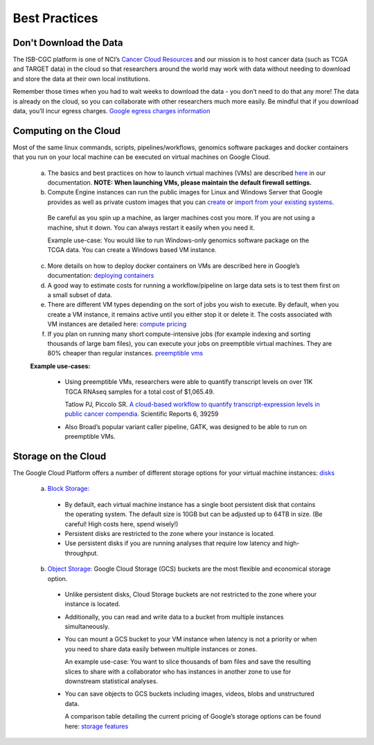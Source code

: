 ==============
Best Practices
==============


Don't Download the Data
===========================


The ISB-CGC platform is one of NCI’s `Cancer Cloud Resources <https://datascience.cancer.gov/data-commons/cloud-resources>`_ and our mission is to host cancer data (such as TCGA and TARGET data) in the cloud so that researchers around the world may work with data without needing to download and store the data at their own local institutions.  

Remember those times when you had to wait weeks to download the data - you don’t need to do that any more!  The data is already on the cloud, so you can collaborate with other researchers much more easily.
Be mindful that if you download data, you’ll incur egress charges.  
`Google egress charges information <https://cloud.google.com/compute/pricing#internet_egress>`_


Computing on the Cloud
===========================


Most of the same linux commands, scripts, pipelines/workflows, genomics software packages and docker containers that you run on your local machine can be executed on virtual machines on Google Cloud. 



 a. The basics and best practices on how to launch virtual machines (VMs) are described `here <https://isb-cancer-genomics-cloud.readthedocs.io/en/latest/sections/gcp-info/gcp-info2/LaunchVM.html>`_ in our documentation. **NOTE: When launching VMs, please maintain the default firewall settings.**


 b. Compute Engine instances can run the public images for Linux and Windows Server that Google provides as well as private custom images that you can `create <https://cloud.google.com/compute/docs/images/create-delete-deprecate-private-images>`_ or `import from your existing systems <https://cloud.google.com/compute/docs/images/importing-virtual-disks>`_. 
 
   Be careful as you spin up a machine, as larger machines cost you more.  If you are not using a machine, shut it down. You can always restart it easily when you need it.
 
   Example use-case: You would like to run Windows-only genomics software package on the TCGA data. You can create a Windows based VM instance.

 
 c. More details on how to deploy docker containers on VMs are described here in Google’s documentation: `deploying containers <https://cloud.google.com/compute/docs/containers/deploying-containers>`_
 
 d. A good way to estimate costs for running a workflow/pipeline on large data sets is to test them first on a small subset of data.
 
 e. There are different VM types depending on the sort of jobs you wish to execute. By default, when you create a VM instance, it remains active until you either stop it or delete it. The costs associated with VM instances are detailed here:  `compute pricing <https://cloud.google.com/compute/pricing>`_
 
 f. If you plan on running many short compute-intensive jobs (for example indexing and sorting thousands of large bam files), you can execute your jobs on preemptible virtual machines. They are 80% cheaper than regular instances.  `preemptible vms <https://cloud.google.com/preemptible-vms/>`_
 
 **Example use-cases:**
 
  - Using preemptible VMs, researchers were able to quantify transcript levels on over 11K TGCA RNAseq samples for a total cost of $1,065.49.
  
    Tatlow PJ, Piccolo SR. `A cloud-based workflow to quantify transcript-expression levels in public cancer compendia <https://www.nature.com/articles/srep39259>`_. Scientific Reports 6, 39259
  - Also Broad’s popular variant caller pipeline, GATK, was designed to be able to run on preemptible VMs. 
  


Storage on the Cloud
==========================

The Google Cloud Platform offers a number of different storage options for your virtual machine instances: `disks <https://cloud.google.com/compute/docs/disks/>`_

 a. `Block Storage: <https://cloud.google.com/compute/docs/disks/#pdspecs>`_
 
  - By default, each virtual machine instance has a single boot persistent disk that contains the operating system. The default size is 10GB but can be adjusted up to 64TB in size. (Be careful! High costs here, spend wisely!) 
  - Persistent disks are restricted to the zone where your instance is located.
  - Use persistent disks if you are running analyses that require low latency and high-throughput. 
  
 b. `Object Storage: <https://cloud.google.com/compute/docs/disks/#gcsbuckets>`_ Google Cloud Storage (GCS) buckets are the most flexible and economical storage option.
 
  - Unlike persistent disks, Cloud Storage buckets are not restricted to the zone where your instance is located. 
  - Additionally, you can read and write data to a bucket from multiple instances simultaneously.
  - You can mount a GCS bucket to your VM instance when latency is not a priority or when you need to share data easily between multiple instances or zones. 
  
    An example use-case: You want to slice thousands of bam files and save the resulting slices to share with a collaborator who has instances in another zone to use for downstream statistical analyses.
  - You can save objects to GCS buckets including images, videos, blobs and unstructured data. 
  
    A comparison table detailing the current pricing of Google’s storage options can be found here: `storage features <https://cloud.google.com/storage/features/>`_
 
